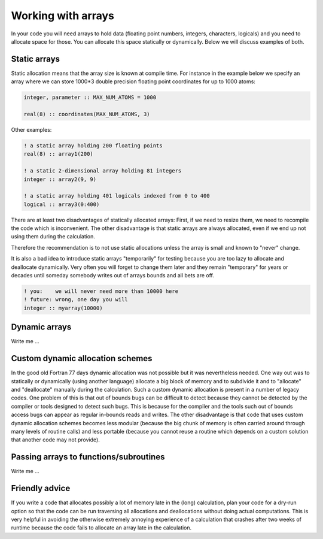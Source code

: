 

Working with arrays
===================

In your code you will need arrays to hold data (floating point numbers,
integers, characters, logicals) and you need to allocate space for those. You
can allocate this space statically or dynamically. Below we will discuss
examples of both.


Static arrays
-------------

Static allocation means that the array size is known at compile time. For
instance in the example below we specify an array where we can store 1000*3
double precision floating point coordinates for up to 1000 atoms:

.. code-block:: fortran

   integer, parameter :: MAX_NUM_ATOMS = 1000

   real(8) :: coordinates(MAX_NUM_ATOMS, 3)

Other examples:

.. code-block:: fortran

   ! a static array holding 200 floating points
   real(8) :: array1(200)

   ! a static 2-dimensional array holding 81 integers
   integer :: array2(9, 9)

   ! a static array holding 401 logicals indexed from 0 to 400
   logical :: array3(0:400)

There are at least two disadvantages of statically allocated arrays: First, if
we need to resize them, we need to recompile the code which is inconvenient.
The other disadvantage is that static arrays are always allocated, even if we
end up not using them during the calculation.

Therefore the recommendation is to not use static allocations unless the array
is small and known to "never" change.

It is also a bad idea to introduce static arrays "temporarily" for testing
because you are too lazy to allocate and deallocate dynamically.  Very often
you will forget to change them later and they remain "temporary" for years or
decades until someday somebody writes out of arrays bounds and all bets are
off.

.. code-block:: fortran

   ! you:    we will never need more than 10000 here
   ! future: wrong, one day you will
   integer :: myarray(10000)


Dynamic arrays
--------------

Write me ...


Custom dynamic allocation schemes
---------------------------------

In the good old Fortran 77 days dynamic allocation was not possible but it was
nevertheless needed. One way out was to statically or dynamically (using
another language) allocate a big block of memory and to subdivide it and to
"allocate" and "deallocate" manually during the calculation.  Such a custom
dynamic allocation is present in a number of legacy codes.  One problem of this
is that out of bounds bugs can be difficult to detect because they cannot be
detected by the compiler or tools designed to detect such bugs. This is because
for the compiler and the tools such out of bounds access bugs can appear as
regular in-bounds reads and writes.  The other disadvantage is that code that
uses custom dynamic allocation schemes becomes less modular (because the big
chunk of memory is often carried around through many levels of routine calls)
and less portable (because you cannot reuse a routine which depends on a custom
solution that another code may not provide).


Passing arrays to functions/subroutines
---------------------------------------

Write me ...


Friendly advice
---------------

If you write a code that allocates possibly a lot of memory late in the (long)
calculation, plan your code for a dry-run option so that the code can be run
traversing all allocations and deallocations without doing actual computations.
This is very helpful in avoiding the otherwise extremely annoying experience of
a calculation that crashes after two weeks of runtime because the code fails to
allocate an array late in the calculation.
